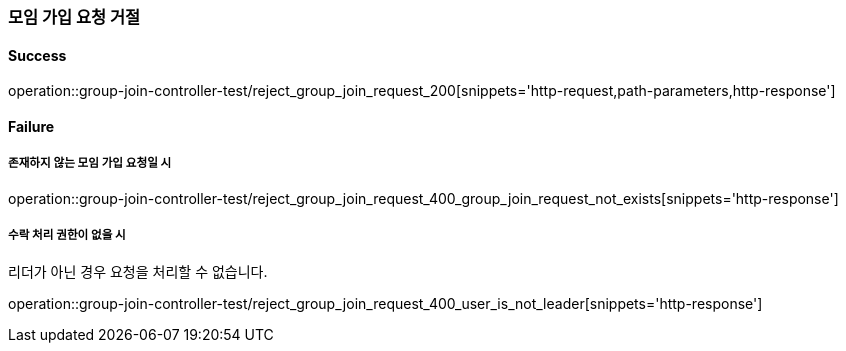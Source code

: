 === 모임 가입 요청 거절

==== Success

operation::group-join-controller-test/reject_group_join_request_200[snippets='http-request,path-parameters,http-response']

==== Failure

===== 존재하지 않는 모임 가입 요청일 시

operation::group-join-controller-test/reject_group_join_request_400_group_join_request_not_exists[snippets='http-response']

===== 수락 처리 권한이 없을 시

리더가 아닌 경우 요청을 처리할 수 없습니다.

operation::group-join-controller-test/reject_group_join_request_400_user_is_not_leader[snippets='http-response']
